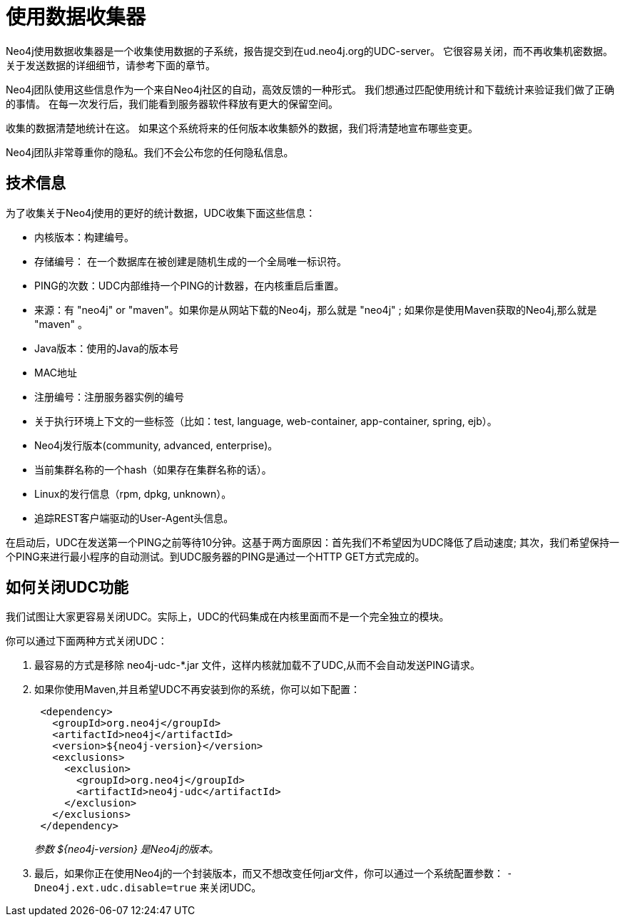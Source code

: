 [[usage-data-collector]]
使用数据收集器
=======

Neo4j使用数据收集器是一个收集使用数据的子系统，报告提交到在ud.neo4j.org的UDC-server。
它很容易关闭，而不再收集机密数据。关于发送数据的详细细节，请参考下面的章节。

Neo4j团队使用这些信息作为一个来自Neo4j社区的自动，高效反馈的一种形式。
我们想通过匹配使用统计和下载统计来验证我们做了正确的事情。
在每一次发行后，我们能看到服务器软件释放有更大的保留空间。

收集的数据清楚地统计在这。
如果这个系统将来的任何版本收集额外的数据，我们将清楚地宣布哪些变更。

Neo4j团队非常尊重你的隐私。我们不会公布您的任何隐私信息。


== 技术信息 ==

为了收集关于Neo4j使用的更好的统计数据，UDC收集下面这些信息：

* 内核版本：构建编号。
* 存储编号： 在一个数据库在被创建是随机生成的一个全局唯一标识符。
* PING的次数：UDC内部维持一个PING的计数器，在内核重启后重置。
* 来源：有 "neo4j" or "maven"。如果你是从网站下载的Neo4j，那么就是 "neo4j" ; 如果你是使用Maven获取的Neo4j,那么就是 "maven" 。
* Java版本：使用的Java的版本号
* MAC地址
* 注册编号：注册服务器实例的编号
* 关于执行环境上下文的一些标签（比如：test, language, web-container, app-container, spring, ejb）。
* Neo4j发行版本(community, advanced, enterprise)。
* 当前集群名称的一个hash（如果存在集群名称的话）。
* Linux的发行信息（rpm, dpkg, unknown）。
* 追踪REST客户端驱动的User-Agent头信息。

在启动后，UDC在发送第一个PING之前等待10分钟。这基于两方面原因：首先我们不希望因为UDC降低了启动速度; 其次，我们希望保持一个PING来进行最小程序的自动测试。到UDC服务器的PING是通过一个HTTP GET方式完成的。


== 如何关闭UDC功能 ==

我们试图让大家更容易关闭UDC。实际上，UDC的代码集成在内核里面而不是一个完全独立的模块。

你可以通过下面两种方式关闭UDC：

. 最容易的方式是移除 neo4j-udc-*.jar 文件，这样内核就加载不了UDC,从而不会自动发送PING请求。

. 如果你使用Maven,并且希望UDC不再安装到你的系统，你可以如下配置：
+
[source,xml]
--------------------
 <dependency>
   <groupId>org.neo4j</groupId>
   <artifactId>neo4j</artifactId>
   <version>${neo4j-version}</version>
   <exclusions>
     <exclusion>
       <groupId>org.neo4j</groupId>
       <artifactId>neo4j-udc</artifactId>
     </exclusion>
   </exclusions>
 </dependency>
--------------------
+
_参数 $\{neo4j-version} 是Neo4j的版本。_

. 最后，如果你正在使用Neo4j的一个封装版本，而又不想改变任何jar文件，你可以通过一个系统配置参数： +-Dneo4j.ext.udc.disable=true+ 来关闭UDC。

